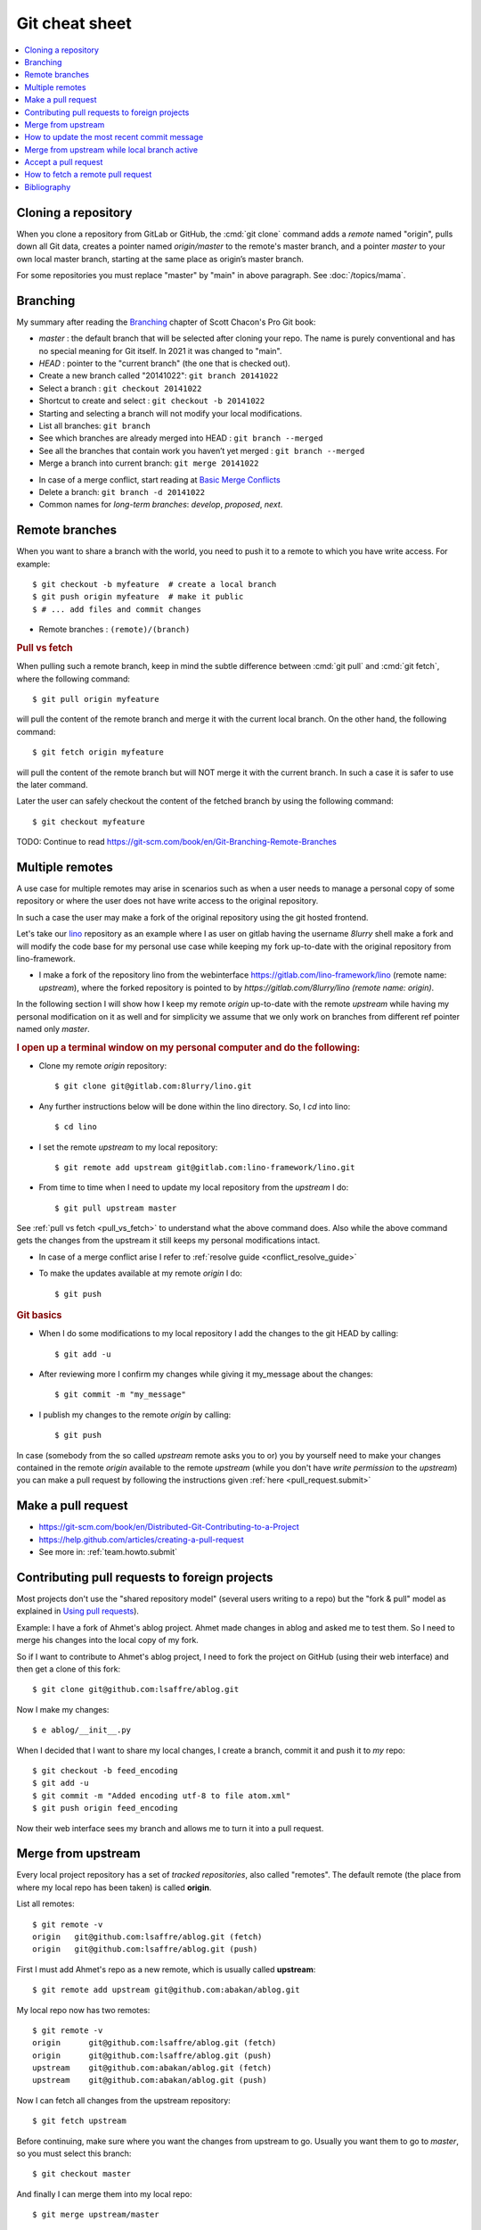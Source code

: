 .. _dev.git:

===============
Git cheat sheet
===============

.. contents::
   :local:


.. highlight:: bash


Cloning a repository
--------------------

When you clone a repository from GitLab or GitHub, the :cmd:`git clone` command
adds a *remote* named "origin", pulls down all Git data, creates a pointer named
`origin/master` to the remote's master branch, and a pointer `master` to your
own local master branch, starting at the same place as origin’s master branch.

For some repositories you must replace "master" by "main" in above paragraph.
See :doc:`/topics/mama`.


Branching
---------

My summary after reading the `Branching
<https://git-scm.com/book/en/Git-Branching>`_ chapter of Scott Chacon's
Pro Git book:

- *master* : the default branch that will be selected after cloning your repo.
  The name is purely conventional and has no special meaning for Git itself. In
  2021 it was changed to "main".

- *HEAD* : pointer to the "current branch" (the one that is checked out).

- Create a new branch called "20141022":  ``git branch 20141022``
- Select a branch : ``git checkout 20141022``
- Shortcut to create and select : ``git checkout -b 20141022``

- Starting and selecting a branch will not modify your local modifications.

- List all branches: ``git branch``

- See which branches are already merged into HEAD : ``git branch --merged``

- See all the branches that contain work you haven’t yet merged :
  ``git branch --merged``


- Merge a branch into current branch:  ``git merge 20141022``

.. _conflict_resolve_guide:

- In case of a merge conflict, start reading at `Basic Merge Conflicts <https://git-scm.com/book/en/Git-Branching-Basic-Branching-and-Merging#Basic-Merge-Conflicts>`_

- Delete a branch: ``git branch -d 20141022``

- Common names for *long-term branches*: *develop*, *proposed*, *next*.



Remote branches
---------------

When you want to share a branch with the world, you need to push it to a remote
to which you have write access. For example::

  $ git checkout -b myfeature  # create a local branch
  $ git push origin myfeature  # make it public
  $ # ... add files and commit changes

- Remote branches : ``(remote)/(branch)``

.. _pull_vs_fetch:

.. rubric:: Pull vs fetch

When pulling such a remote branch, keep in mind the subtle difference between
:cmd:`git pull` and :cmd:`git fetch`, where the following command::

  $ git pull origin myfeature

will pull the content of the remote branch and merge it with the current local
branch. On the other hand, the following command::

  $ git fetch origin myfeature

will pull the content of the remote branch but will NOT merge it with the
current branch. In such a case it is safer to use the later command.

Later the user can safely checkout the content of the fetched branch by using
the following command::

  $ git checkout myfeature

TODO: Continue to read
https://git-scm.com/book/en/Git-Branching-Remote-Branches


Multiple remotes
----------------

A use case for multiple remotes may arise in scenarios such as
when a user needs to manage a personal copy of some repository or
where the user does not have write access to the original repository.

In such a case the user may make a fork of the original repository
using the git hosted frontend.

Let's take our `lino <https://gitlab.com/lino-framework/lino>`__ repository
as an example where I as user on gitlab having the username *8lurry*
shell make a fork and will modify the code base for my personal use case
while keeping my fork up-to-date with the original repository from lino-framework.

- I make a fork of the repository lino from the webinterface
  https://gitlab.com/lino-framework/lino (remote name: *upstream*), where the forked
  repository is pointed to by *https://gitlab.com/8lurry/lino (remote name: origin)*.

In the following section I will show how I keep my remote *origin* up-to-date with
the remote *upstream* while having my personal modification on it as well and for
simplicity we assume that we only work on branches from different ref pointer
named only *master*.

.. rubric:: I open up a terminal window on my personal computer and do the following:

- Clone my remote *origin* repository::

    $ git clone git@gitlab.com:8lurry/lino.git

- Any further instructions below will be done within the lino directory.
  So, I *cd* into lino::

    $ cd lino

- I set the remote *upstream* to my local repository::

    $ git remote add upstream git@gitlab.com:lino-framework/lino.git

- From time to time when I need to update my local repository from the *upstream*
  I do::

    $ git pull upstream master

See :ref:`pull vs fetch <pull_vs_fetch>` to understand what the above command does.
Also while the above command gets the changes from the upstream it still keeps my
personal modifications intact.

- In case of a merge conflict arise I refer to :ref:`resolve guide <conflict_resolve_guide>`
- To make the updates available at my remote *origin* I do::

    $ git push

.. _git.basics:

.. rubric:: Git basics

- When I do some modifications to my local repository I add the changes to the git HEAD
  by calling::

    $ git add -u

- After reviewing more I confirm my changes while giving it my_message about the changes::

    $ git commit -m "my_message"

- I publish my changes to the remote *origin* by calling::

    $ git push

In case (somebody from the so called *upstream* remote asks you to or) you by yourself
need to make your changes contained in the remote *origin* available to the remote
*upstream* (while you don't have *write permission* to the *upstream*) you can make
a pull request by following the instructions given :ref:`here <pull_request.submit>`


Make a pull request
-------------------

- https://git-scm.com/book/en/Distributed-Git-Contributing-to-a-Project
- https://help.github.com/articles/creating-a-pull-request
- See more in: :ref:`team.howto.submit`



Contributing pull requests to foreign projects
----------------------------------------------

Most projects don't use the "shared repository model" (several users
writing to a repo) but the "fork & pull" model as explained in `Using
pull requests <https://help.github.com/categories/collaborating/>`_).

Example: I have a fork of Ahmet's ablog project.  Ahmet made changes
in ablog and asked me to test them.  So I need to merge his changes
into the local copy of my fork.

So if I want to contribute to Ahmet's ablog project, I need to fork
the project on GitHub (using their web interface) and then get a clone
of this fork::

    $ git clone git@github.com:lsaffre/ablog.git

Now I make my changes::

    $ e ablog/__init__.py

When I decided that I want to share my local changes, I create a
branch, commit it and push it to *my* repo::

    $ git checkout -b feed_encoding
    $ git add -u
    $ git commit -m "Added encoding utf-8 to file atom.xml"
    $ git push origin feed_encoding

Now their web interface sees my branch and allows me to turn it into a
pull request.


Merge from upstream
--------------------

Every local project repository has a set of *tracked repositories*,
also called "remotes".  The default remote (the place from where my
local repo has been taken) is called **origin**.

List all remotes::

  $ git remote -v
  origin   git@github.com:lsaffre/ablog.git (fetch)
  origin   git@github.com:lsaffre/ablog.git (push)

First I must add Ahmet's repo as a new remote, which is usually called
**upstream**::

    $ git remote add upstream git@github.com:abakan/ablog.git

My local repo now has two remotes::

    $ git remote -v
    origin	git@github.com:lsaffre/ablog.git (fetch)
    origin	git@github.com:lsaffre/ablog.git (push)
    upstream	git@github.com:abakan/ablog.git (fetch)
    upstream	git@github.com:abakan/ablog.git (push)


Now I can fetch all changes from the upstream repository::

    $ git fetch upstream

Before continuing, make sure where you want the changes from upstream
to go. Usually you want them to go to `master`, so you must select
this branch::

    $ git checkout master

And finally I can merge them into my local repo::

    $ git merge upstream/master

`fetch upstream` looks up the specified remote, fetches any data from
it that you don’t yet have, and updates your local database, moving
your ``upstream/master`` pointer to its new position.


How to update the most recent commit message
--------------------------------------------

You can rewrite the most recent commit message with ``amend``::

  $  git commit --amend -m "new commit message"

This will change the commit id, i.e. actually you are creating a new commit that
replaces the old one.


TODO:

- How to return back to my local changes?

- What was this?

  ::

    $ git pull upstream master



Merge from upstream while local branch active
---------------------------------------------

I had started a branch in my local copy of ablog::

    $ git status
    On branch trans_estonian
    nothing to commit, working directory clean
    $ git push origin trans_estonian
    Everything up-to-date



Accept a pull request
---------------------

Example: cuchac posted a pull request for a branch which he named
``export_excel_datetime`` (on his fork of project `lino`).

Check that there are no local changes in my repo::

    $ go lino
    $ git status
    On branch master
    Your branch is up-to-date with 'origin/master'.
    nothing to commit, working directory clean

Check out his branch into a new branch ``inbox`` in order to test the
changes::

    $ git checkout -b inbox master
    $ git pull git@github.com:cuchac/lino.git export_excel_datetime
    remote: Counting objects: 6, done.
    remote: Compressing objects: 100% (3/3), done.
    remote: Total 6 (delta 4), reused 5 (delta 3)
    Unpacking objects: 100% (6/6), done.
    From github.com:cuchac/lino
     * branch            export_excel_datetime -> FETCH_HEAD
    Merge made by the 'recursive' strategy.
     lino/modlib/export_excel/models.py | 21 +++++++++++++++++++--
     1 file changed, 19 insertions(+), 2 deletions(-)

Test the changes::

    $ inv test
    [localhost] local: python setup.py -q test
    ...........................................
    ----------------------------------------------------------------------
    Ran 43 tests in 36.290s

    OK

    Done.

Reactivate master and merge the changes::

    $ git checkout master
    M	docs/tutorials/pisa/pisa.Person-1.pdf
    Switched to branch 'master'
    Your branch is up-to-date with 'origin/master'.

    $ git merge --no-ff inbox
    Merge made by the 'recursive' strategy.
     lino/modlib/export_excel/models.py | 21 +++++++++++++++++++--
     1 file changed, 19 insertions(+), 2 deletions(-)

Note: is the ``--no-ff`` option necessary?

Push everything to the master::

    $ git push origin master
    Counting objects: 43, done.
    Delta compression using up to 4 threads.
    Compressing objects: 100% (11/11), done.
    Writing objects: 100% (11/11), 1.39 KiB | 0 bytes/s, done.
    Total 11 (delta 8), reused 0 (delta 0)
    To git@github.com:lsaffre/lino.git
       988adf9..55961b9  master -> master

And finally delete the ``inbox`` branch::

    $ git branch -v --merged
      inbox  bfd3f39 Merge branch 'export_excel_datetime' of github.com:cuchac/lino into inbox
    * master 55961b9 Merge branch 'inbox'

    $ git branch -d inbox
    Deleted branch inbox (was bfd3f39).

How to fetch a remote pull request
----------------------------------

::

    git fetch origin pull/999/head:my-branch
    git checkout my-branch

Where ``999`` is the number of the pull request and ``my-branch`` the name of
the branch.




Bibliography
------------

- `Git branches tutorial
  <https://www.atlassian.com/git/tutorial/git-branches>`_

- `stackoverflow
  <https://stackoverflow.com/questions/6286571/git-fork-is-git-clone>`_

- `Collaboration on Github
  <http://www.eqqon.com/index.php/Collaborative_Github_Workflow>`_)

- GitHub help:
  `Fork a repo <https://help.github.com/articles/fork-a-repo/>`_,
  `Syncing a fork <https://help.github.com/articles/syncing-a-fork>`_.
